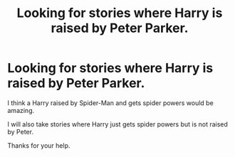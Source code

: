 #+TITLE: Looking for stories where Harry is raised by Peter Parker.

* Looking for stories where Harry is raised by Peter Parker.
:PROPERTIES:
:Author: Rhino_Uzumaki
:Score: 0
:DateUnix: 1587233731.0
:DateShort: 2020-Apr-18
:FlairText: Request
:END:
I think a Harry raised by Spider-Man and gets spider powers would be amazing.

I will also take stories where Harry just gets spider powers but is not raised by Peter.

Thanks for your help.

